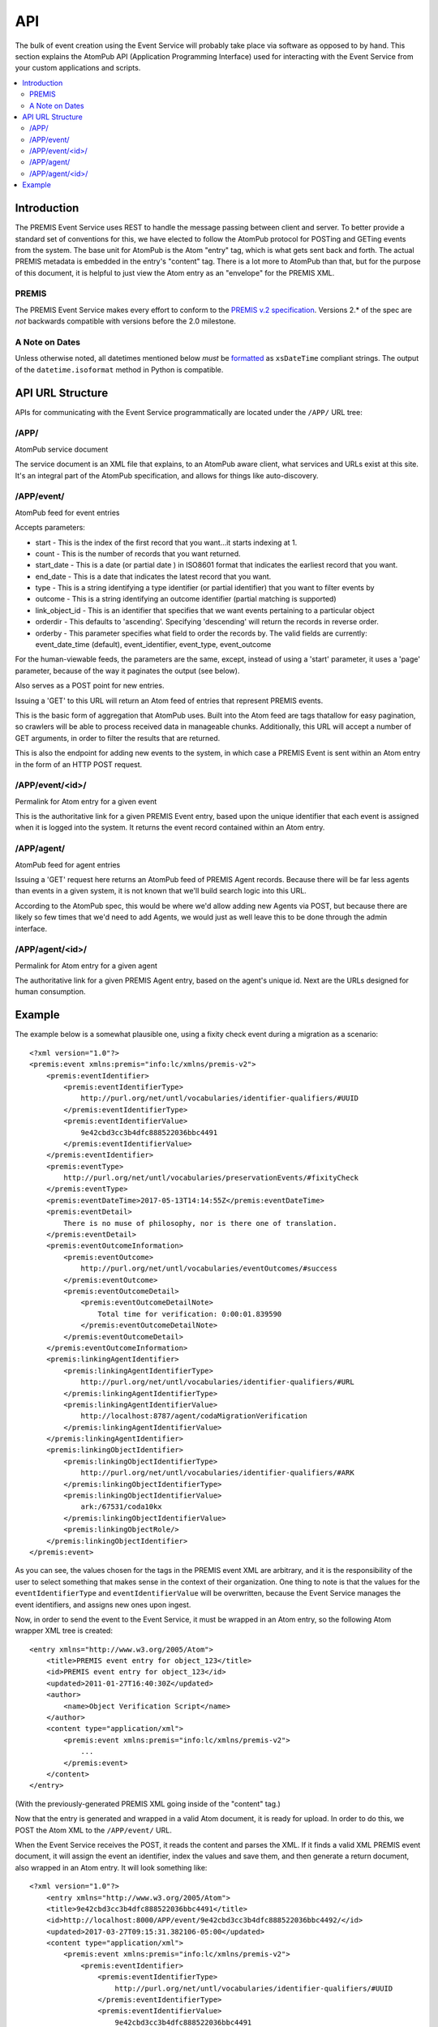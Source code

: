 ===
API
===

The bulk of event creation using the Event Service will probably take place 
via software as opposed to by hand. This section explains the AtomPub API 
(Application Programming Interface) used for interacting with the Event 
Service from your custom applications and scripts.

.. contents::
    :local:
    :depth: 2

Introduction
============

The PREMIS Event Service uses REST to handle the message passing between 
client and server. To better provide a standard set of conventions for this, 
we have elected to follow the AtomPub protocol for POSTing and GETing events 
from the system. The base unit for AtomPub is the Atom "entry" tag, which is 
what gets sent back and forth. The actual PREMIS metadata is embedded in the 
entry's "content" tag. There is a lot more to AtomPub than that, but for the 
purpose of this document, it is helpful to just view the Atom entry as an 
"envelope" for the PREMIS XML.

PREMIS
------

The PREMIS Event Service makes every effort to conform to the `PREMIS v.2
specification`_. Versions 2.* of the spec are *not* backwards compatible with
versions before the 2.0 milestone.

.. _premis v.2 specification: https://www.loc.gov/standards/premis/v2/premis-v2-3.xsd

A Note on Dates
---------------

Unless otherwise noted, all datetimes mentioned below *must* be formatted_
as ``xsDateTime`` compliant strings. The output of the ``datetime.isoformat``
method in Python is compatible.

.. _formatted: https://www.w3.org/TR/xmlschema-2/#dateTime

API URL Structure
=================

APIs for communicating with the Event Service programmatically are located
under the ``/APP/`` URL tree:

/APP/
-----

AtomPub service document

The service document is an XML file that explains, to an AtomPub aware client, 
what services and URLs exist at this site. It's an integral part of the 
AtomPub specification, and allows for things like auto-discovery.

/APP/event/
-----------

AtomPub feed for event entries

Accepts parameters:

* start - This is the index of the first record that you want...it starts indexing at 1.
* count - This is the number of records that you want returned.
* start_date - This is a date (or partial date ) in ISO8601 format that indicates the earliest record that you want.
* end_date - This is a date that indicates the latest record that you want.
* type - This is a string identifying a type identifier (or partial identifier) that you want to filter events by
* outcome - This is a string identifying an outcome identifier (partial matching is supported)
* link_object_id - This is an identifier that specifies that we want events pertaining to a particular object
* orderdir - This defaults to 'ascending'. Specifying 'descending' will return the records in reverse order.
* orderby - This parameter specifies what field to order the records by. The valid fields are currently: event_date_time (default), event_identifier, event_type, event_outcome


For the human-viewable feeds, the parameters are the same, except, instead of using a
'start' parameter, it uses a 'page' parameter, because of the way it paginates the output (see
below).

Also serves as a POST point for new entries.

Issuing a 'GET' to this URL will return an Atom feed of entries that represent 
PREMIS events.

This is the basic form of aggregation that AtomPub uses. Built into the Atom 
feed are tags thatallow for easy pagination, so crawlers will be able to 
process received data in manageable chunks. Additionally, this URL will accept 
a number of GET arguments, in order to filter the results that are returned.

This is also the endpoint for adding new events to the system, in which case a 
PREMIS Event is sent within an Atom entry in the form of an HTTP POST request.

/APP/event/<id>/
----------------

Permalink for Atom entry for a given event

This is the authoritative link for a given PREMIS Event entry, based upon the 
unique identifier that each event is assigned when it is logged into the 
system. It returns the event record contained within an Atom entry.

/APP/agent/
-----------

AtomPub feed for agent entries

Issuing a 'GET' request here returns an AtomPub feed of PREMIS Agent records. 
Because there will be far less agents than events in a given system, it is 
not known that we'll build search logic into this URL.

According to the AtomPub spec, this would be where we'd allow adding new 
Agents via POST, but because there are likely so few times that we'd need to 
add Agents, we would just as well leave this to be done through the admin 
interface.

/APP/agent/<id>/
----------------

Permalink for Atom entry for a given agent

The authoritative link for a given PREMIS Agent entry, based on the agent's 
unique id. Next are the URLs designed for human consumption.

Example
=======

.. highlight:: xml
   :linenothreshold: 5

The example below is a somewhat plausible one, using a fixity check event during a migration
as a scenario::


    <?xml version="1.0"?>
    <premis:event xmlns:premis="info:lc/xmlns/premis-v2">
        <premis:eventIdentifier>
            <premis:eventIdentifierType>
                http://purl.org/net/untl/vocabularies/identifier-qualifiers/#UUID
            </premis:eventIdentifierType>
            <premis:eventIdentifierValue>
                9e42cbd3cc3b4dfc888522036bbc4491
            </premis:eventIdentifierValue>
        </premis:eventIdentifier>
        <premis:eventType>
            http://purl.org/net/untl/vocabularies/preservationEvents/#fixityCheck
        </premis:eventType>
        <premis:eventDateTime>2017-05-13T14:14:55Z</premis:eventDateTime>
        <premis:eventDetail>
            There is no muse of philosophy, nor is there one of translation.
        </premis:eventDetail>
        <premis:eventOutcomeInformation>
            <premis:eventOutcome>
                http://purl.org/net/untl/vocabularies/eventOutcomes/#success
            </premis:eventOutcome>
            <premis:eventOutcomeDetail>
                <premis:eventOutcomeDetailNote>
                    Total time for verification: 0:00:01.839590
                </premis:eventOutcomeDetailNote>
            </premis:eventOutcomeDetail>
        </premis:eventOutcomeInformation>
        <premis:linkingAgentIdentifier>
            <premis:linkingAgentIdentifierType>
                http://purl.org/net/untl/vocabularies/identifier-qualifiers/#URL
            </premis:linkingAgentIdentifierType>
            <premis:linkingAgentIdentifierValue>
                http://localhost:8787/agent/codaMigrationVerification
            </premis:linkingAgentIdentifierValue>
        </premis:linkingAgentIdentifier>
        <premis:linkingObjectIdentifier>
            <premis:linkingObjectIdentifierType>
                http://purl.org/net/untl/vocabularies/identifier-qualifiers/#ARK
            </premis:linkingObjectIdentifierType>
            <premis:linkingObjectIdentifierValue>
                ark:/67531/coda10kx
            </premis:linkingObjectIdentifierValue>
            <premis:linkingObjectRole/>
        </premis:linkingObjectIdentifier>
    </premis:event>

As you can see, the values chosen for the tags in the PREMIS event XML are 
arbitrary, and it is the responsibility of the user to select something that 
makes sense in the context of their organization. One thing to note is that 
the values for the ``eventIdentifierType`` and ``eventIdentifierValue`` will be 
overwritten, because the Event Service manages the event identifiers, and 
assigns new ones upon ingest.

Now, in order to send the event to the Event Service, it must be wrapped in an 
Atom entry, so the following Atom wrapper XML tree is created::

    <entry xmlns="http://www.w3.org/2005/Atom">
        <title>PREMIS event entry for object_123</title>
        <id>PREMIS event entry for object_123</id>
        <updated>2011‐01‐27T16:40:30Z</updated>
        <author>
            <name>Object Verification Script</name>
        </author>
        <content type="application/xml">
            <premis:event xmlns:premis="info:lc/xmlns/premis-v2">
                ...
            </premis:event>
        </content>
    </entry>

(With the previously-generated PREMIS XML going inside of the "content" tag.)

Now that the entry is generated and wrapped in a valid Atom document, it is 
ready for upload. In order to do this, we POST the Atom XML to the 
``/APP/event/`` URL.

When the Event Service receives the POST, it reads the content and parses 
the XML. If it finds a valid XML PREMIS event document, it will assign the 
event an identifier, index the values and save them, and then generate a 
return document, also wrapped in an Atom entry. It will look something like::

    <?xml version="1.0"?>
        <entry xmlns="http://www.w3.org/2005/Atom">
        <title>9e42cbd3cc3b4dfc888522036bbc4491</title>
        <id>http://localhost:8000/APP/event/9e42cbd3cc3b4dfc888522036bbc4492/</id>
        <updated>2017-03-27T09:15:31.382106-05:00</updated>
        <content type="application/xml">
            <premis:event xmlns:premis="info:lc/xmlns/premis-v2">
                <premis:eventIdentifier>
                    <premis:eventIdentifierType>
                        http://purl.org/net/untl/vocabularies/identifier-qualifiers/#UUID
                    </premis:eventIdentifierType>
                    <premis:eventIdentifierValue>
                        9e42cbd3cc3b4dfc888522036bbc4491
                    </premis:eventIdentifierValue>
                </premis:eventIdentifier>
                <premis:eventType>
                    http://purl.org/net/untl/vocabularies/preservationEvents/#fixityCheck
                </premis:eventType>
                <premis:eventDateTime>
                    2017-05-13T09:14:55-05:00
                </premis:eventDateTime>
                <premis:eventDetail>
                    There is no muse of philosophy, nor is there one of translation.
                </premis:eventDetail>
                <premis:eventOutcomeInformation>
                    <premis:eventOutcome>
                        http://purl.org/net/untl/vocabularies/eventOutcomes/#success
                    </premis:eventOutcome>
                    <premis:eventOutcomeDetail>
                        <premis:eventOutcomeDetailNote>
                            Total time for verification: 0:00:01.839590
                        </premis:eventOutcomeDetailNote>
                    </premis:eventOutcomeDetail>
                </premis:eventOutcomeInformation>
                <premis:linkingAgentIdentifier>
                    <premis:linkingAgentIdentifierType>
                        http://purl.org/net/untl/vocabularies/identifier-qualifiers/#URL
                    </premis:linkingAgentIdentifierType>
                    <premis:linkingAgentIdentifierValue>
                        http://localhost:8787/agent/codaMigrationVerification
                    </premis:linkingAgentIdentifierValue>
                </premis:linkingAgentIdentifier>
                <premis:linkingObjectIdentifier>
                    <premis:linkingObjectIdentifierType>
                        http://purl.org/net/untl/vocabularies/identifier-qualifiers/#ARK
                    </premis:linkingObjectIdentifierType>
                    <premis:linkingObjectIdentifierValue>
                        ark:/67531/coda10kx
                    </premis:linkingObjectIdentifierValue>
                    <premis:linkingObjectRole/>
                </premis:linkingObjectIdentifier>
            </premis:event>
        </content>
    </entry>

If the POST is successful, the updated record will be returned, along with a 
status of 201. If the status is something else, there was an error, and 
the event cannot be considered to have been reliably recorded.

Later, when we (or, perhaps, another script) wish to review the event to 
find out what went wrong with the file validation, we would access it by 
sending an HTTP GET request to 
``/APP/event/9e42cbd3cc3b4dfc888522036bbc4491``, which would return an Atom 
entry containing the final event record, which we could then analyze and use 
for whatever purposes desired.
